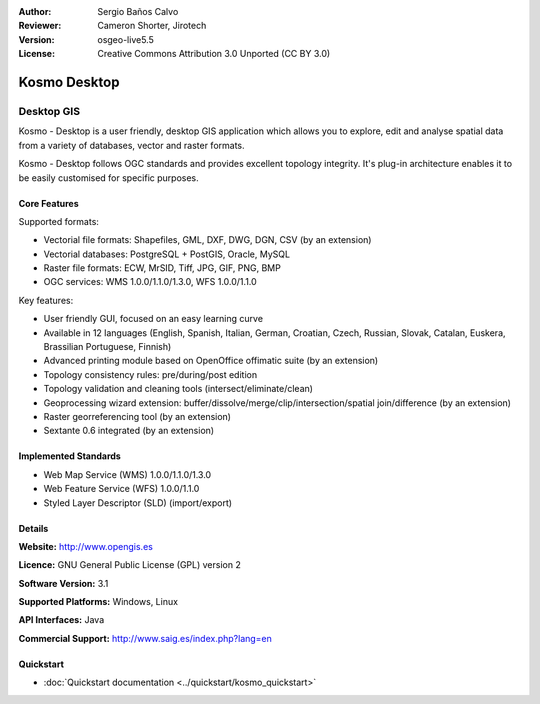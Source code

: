 :Author: Sergio Baños Calvo
:Reviewer: Cameron Shorter, Jirotech
:Version: osgeo-live5.5
:License: Creative Commons Attribution 3.0 Unported (CC BY 3.0)

.. image:: /images/project_logos/logo-Kosmo.png
  :alt: project logo
  :align: right
  :target: http://www.opengis.es/index.php?lang=en

Kosmo Desktop
================================================================================

Desktop GIS
~~~~~~~~~~~~~~~~~~~~~~~~~~~~~~~~~~~~~~~~~~~~~~~~~~~~~~~~~~~~~~~~~~~~~~~~~~~~~~~~

Kosmo - Desktop is a user friendly, desktop GIS application which allows you to explore, edit 
and analyse spatial data from a variety of databases, vector and raster formats. 

Kosmo - Desktop follows OGC standards and provides excellent topology integrity. 
It's plug-in architecture enables it to be easily customised for specific purposes.

.. image:: /images/projects/kosmo/kosmo.jpg
  :scale: 50 %
  :alt: screenshot
  :align: right

Core Features
--------------------------------------------------------------------------------

Supported formats:

* Vectorial file formats: Shapefiles, GML, DXF, DWG, DGN, CSV (by an extension)
* Vectorial databases: PostgreSQL + PostGIS, Oracle, MySQL
* Raster file formats: ECW, MrSID, Tiff, JPG, GIF, PNG, BMP
* OGC services: WMS 1.0.0/1.1.0/1.3.0, WFS 1.0.0/1.1.0

Key features:

* User friendly GUI, focused on an easy learning curve
* Available in 12 languages (English, Spanish, Italian, German, Croatian, Czech, Russian, Slovak, Catalan, Euskera, Brassilian Portuguese, Finnish)
* Advanced printing module based on OpenOffice offimatic suite (by an extension)
* Topology consistency rules: pre/during/post edition
* Topology validation and cleaning tools (intersect/eliminate/clean)
* Geoprocessing wizard extension: buffer/dissolve/merge/clip/intersection/spatial join/difference (by an extension)
* Raster georreferencing tool (by an extension)
* Sextante 0.6 integrated (by an extension)

Implemented Standards
--------------------------------------------------------------------------------

* Web Map Service (WMS) 1.0.0/1.1.0/1.3.0
* Web Feature Service (WFS) 1.0.0/1.1.0
* Styled Layer Descriptor (SLD) (import/export)


Details
--------------------------------------------------------------------------------

**Website:** http://www.opengis.es

**Licence:** GNU General Public License (GPL) version 2

**Software Version:** 3.1

**Supported Platforms:** Windows, Linux

**API Interfaces:** Java

**Commercial Support:** http://www.saig.es/index.php?lang=en


Quickstart
--------------------------------------------------------------------------------
    
* :doc:`Quickstart documentation <../quickstart/kosmo_quickstart>`
